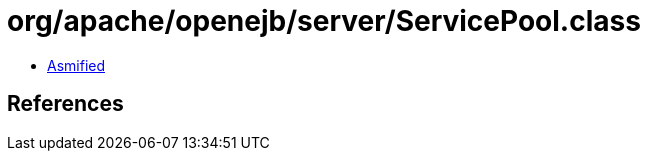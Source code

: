 = org/apache/openejb/server/ServicePool.class

 - link:ServicePool-asmified.java[Asmified]

== References

